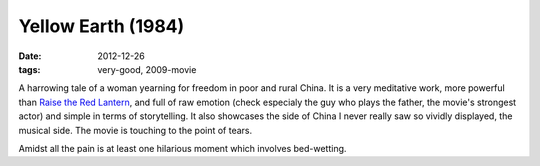 Yellow Earth (1984)
===================

:date: 2012-12-26
:tags: very-good, 2009-movie



A harrowing tale of a woman yearning for freedom in poor and rural
China. It is a very meditative work, more powerful than `Raise the Red
Lantern`_, and full of raw emotion (check especialy the guy who plays
the father, the movie's strongest actor) and simple in terms of
storytelling. It also showcases the side of China I never really saw so
vividly displayed, the musical side. The movie is touching to the point
of tears.

Amidst all the pain is at least one hilarious moment which involves
bed-wetting.

.. _Raise the Red Lantern: http://movies.tshepang.net/recent-movies-2009-05-04
